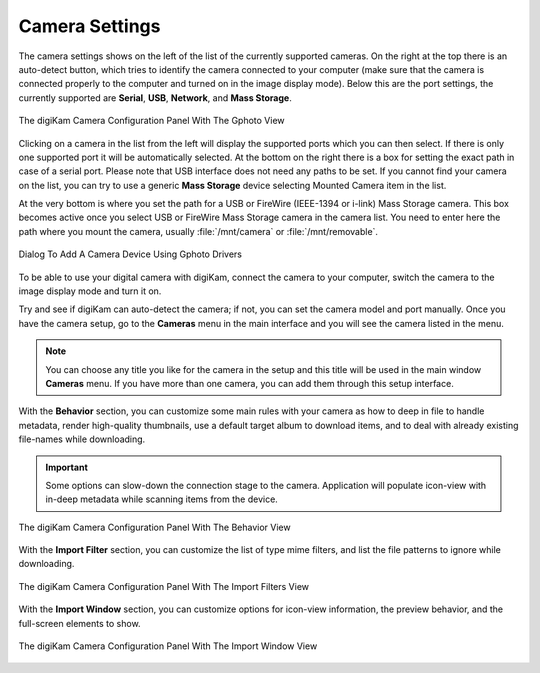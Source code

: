 .. meta::
   :description: digiKam Camera Settings
   :keywords: digiKam, documentation, user manual, photo management, open source, free, learn, easy, camera, configuration, setup, gphoto2, usb, mass, storage

.. metadata-placeholder

   :authors: - digiKam Team

   :license: see Credits and License page for details (https://docs.digikam.org/en/credits_license.html)

.. _camera_settings:

Camera Settings
================

.. contents::

The camera settings shows on the left of the list of the currently supported cameras. On the right at the top there is an auto-detect button, which tries to identify the camera connected to your computer (make sure that the camera is connected properly to the computer and turned on in the image display mode). Below this are the port settings, the currently supported are **Serial**, **USB**, **Network**, and **Mass Storage**. 

.. figure:: images/setup_camera_device.webp
    :alt:
    :align: center

    The digiKam Camera Configuration Panel With The Gphoto View

Clicking on a camera in the list from the left will display the supported ports which you can then select. If there is only one supported port it will be automatically selected. At the bottom on the right there is a box for setting the exact path in case of a serial port. Please note that USB interface does not need any paths to be set. If you cannot find your camera on the list, you can try to use a generic **Mass Storage** device selecting Mounted Camera item in the list.

At the very bottom is where you set the path for a USB or FireWire (IEEE-1394 or i-link) Mass Storage camera. This box becomes active once you select USB or FireWire Mass Storage camera in the camera list. You need to enter here the path where you mount the camera, usually :file:`/mnt/camera` or :file:`/mnt/removable`.

.. figure:: images/setup_camera_add.webp
    :alt:
    :align: center

    Dialog To Add A Camera Device Using Gphoto Drivers

To be able to use your digital camera with digiKam, connect the camera to your computer, switch the camera to the image display mode and turn it on.

Try and see if digiKam can auto-detect the camera; if not, you can set the camera model and port manually. Once you have the camera setup, go to the **Cameras** menu in the main interface and you will see the camera listed in the menu.

.. note::

    You can choose any title you like for the camera in the setup and this title will be used in the main window **Cameras** menu. If you have more than one camera, you can add them through this setup interface.

.. _camera_behavior:

With the **Behavior** section, you can customize some main rules with your camera as how to deep in file to handle metadata, render high-quality thumbnails, use a default target album to download items, and to deal with already existing file-names while downloading.

.. important::

    Some options can slow-down the connection stage to the camera. Application will populate icon-view with in-deep metadata while scanning items from the device.

.. figure:: images/setup_camera_behavior.webp
    :alt:
    :align: center

    The digiKam Camera Configuration Panel With The Behavior View

With the **Import Filter** section, you can customize the list of type mime filters, and list the file patterns to ignore while downloading.

.. figure:: images/setup_camera_filters.webp
    :alt:
    :align: center

    The digiKam Camera Configuration Panel With The Import Filters View

With the **Import Window** section, you can customize options for icon-view information, the preview behavior, and the full-screen elements to show.

.. figure:: images/setup_camera_window.webp
    :alt:
    :align: center

    The digiKam Camera Configuration Panel With The Import Window View
